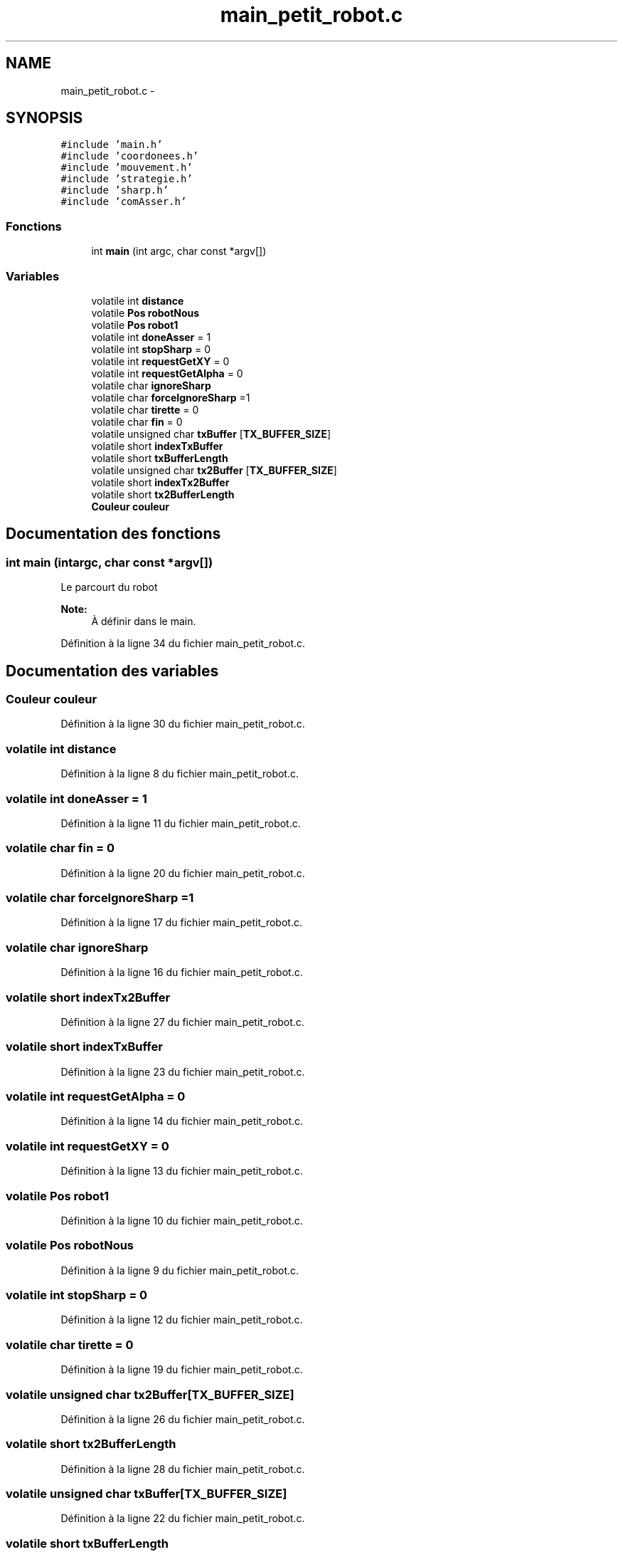 .TH "main_petit_robot.c" 3 "Jeudi 22 Mai 2014" "Petit Robot coupe 2014" \" -*- nroff -*-
.ad l
.nh
.SH NAME
main_petit_robot.c \- 
.SH SYNOPSIS
.br
.PP
\fC#include 'main\&.h'\fP
.br
\fC#include 'coordonees\&.h'\fP
.br
\fC#include 'mouvement\&.h'\fP
.br
\fC#include 'strategie\&.h'\fP
.br
\fC#include 'sharp\&.h'\fP
.br
\fC#include 'comAsser\&.h'\fP
.br

.SS "Fonctions"

.in +1c
.ti -1c
.RI "int \fBmain\fP (int argc, char const *argv[])"
.br
.in -1c
.SS "Variables"

.in +1c
.ti -1c
.RI "volatile int \fBdistance\fP"
.br
.ti -1c
.RI "volatile \fBPos\fP \fBrobotNous\fP"
.br
.ti -1c
.RI "volatile \fBPos\fP \fBrobot1\fP"
.br
.ti -1c
.RI "volatile int \fBdoneAsser\fP = 1"
.br
.ti -1c
.RI "volatile int \fBstopSharp\fP = 0"
.br
.ti -1c
.RI "volatile int \fBrequestGetXY\fP = 0"
.br
.ti -1c
.RI "volatile int \fBrequestGetAlpha\fP = 0"
.br
.ti -1c
.RI "volatile char \fBignoreSharp\fP"
.br
.ti -1c
.RI "volatile char \fBforceIgnoreSharp\fP =1"
.br
.ti -1c
.RI "volatile char \fBtirette\fP = 0"
.br
.ti -1c
.RI "volatile char \fBfin\fP = 0"
.br
.ti -1c
.RI "volatile unsigned char \fBtxBuffer\fP [\fBTX_BUFFER_SIZE\fP]"
.br
.ti -1c
.RI "volatile short \fBindexTxBuffer\fP"
.br
.ti -1c
.RI "volatile short \fBtxBufferLength\fP"
.br
.ti -1c
.RI "volatile unsigned char \fBtx2Buffer\fP [\fBTX_BUFFER_SIZE\fP]"
.br
.ti -1c
.RI "volatile short \fBindexTx2Buffer\fP"
.br
.ti -1c
.RI "volatile short \fBtx2BufferLength\fP"
.br
.ti -1c
.RI "\fBCouleur\fP \fBcouleur\fP"
.br
.in -1c
.SH "Documentation des fonctions"
.PP 
.SS "int main (intargc, char const *argv[])"
Le parcourt du robot 
.PP
\fBNote:\fP
.RS 4
À définir dans le main\&.
.RE
.PP

.PP
Définition à la ligne 34 du fichier main_petit_robot\&.c\&.
.SH "Documentation des variables"
.PP 
.SS "\fBCouleur\fP couleur"

.PP
Définition à la ligne 30 du fichier main_petit_robot\&.c\&.
.SS "volatile int distance"

.PP
Définition à la ligne 8 du fichier main_petit_robot\&.c\&.
.SS "volatile int doneAsser = 1"

.PP
Définition à la ligne 11 du fichier main_petit_robot\&.c\&.
.SS "volatile char fin = 0"

.PP
Définition à la ligne 20 du fichier main_petit_robot\&.c\&.
.SS "volatile char forceIgnoreSharp =1"

.PP
Définition à la ligne 17 du fichier main_petit_robot\&.c\&.
.SS "volatile char ignoreSharp"

.PP
Définition à la ligne 16 du fichier main_petit_robot\&.c\&.
.SS "volatile short indexTx2Buffer"

.PP
Définition à la ligne 27 du fichier main_petit_robot\&.c\&.
.SS "volatile short indexTxBuffer"

.PP
Définition à la ligne 23 du fichier main_petit_robot\&.c\&.
.SS "volatile int requestGetAlpha = 0"

.PP
Définition à la ligne 14 du fichier main_petit_robot\&.c\&.
.SS "volatile int requestGetXY = 0"

.PP
Définition à la ligne 13 du fichier main_petit_robot\&.c\&.
.SS "volatile \fBPos\fP robot1"

.PP
Définition à la ligne 10 du fichier main_petit_robot\&.c\&.
.SS "volatile \fBPos\fP robotNous"

.PP
Définition à la ligne 9 du fichier main_petit_robot\&.c\&.
.SS "volatile int stopSharp = 0"

.PP
Définition à la ligne 12 du fichier main_petit_robot\&.c\&.
.SS "volatile char tirette = 0"

.PP
Définition à la ligne 19 du fichier main_petit_robot\&.c\&.
.SS "volatile unsigned char tx2Buffer[\fBTX_BUFFER_SIZE\fP]"

.PP
Définition à la ligne 26 du fichier main_petit_robot\&.c\&.
.SS "volatile short tx2BufferLength"

.PP
Définition à la ligne 28 du fichier main_petit_robot\&.c\&.
.SS "volatile unsigned char txBuffer[\fBTX_BUFFER_SIZE\fP]"

.PP
Définition à la ligne 22 du fichier main_petit_robot\&.c\&.
.SS "volatile short txBufferLength"

.PP
Définition à la ligne 24 du fichier main_petit_robot\&.c\&.
.SH "Auteur"
.PP 
Généré automatiquement par Doxygen pour Petit Robot coupe 2014 à partir du code source\&.

